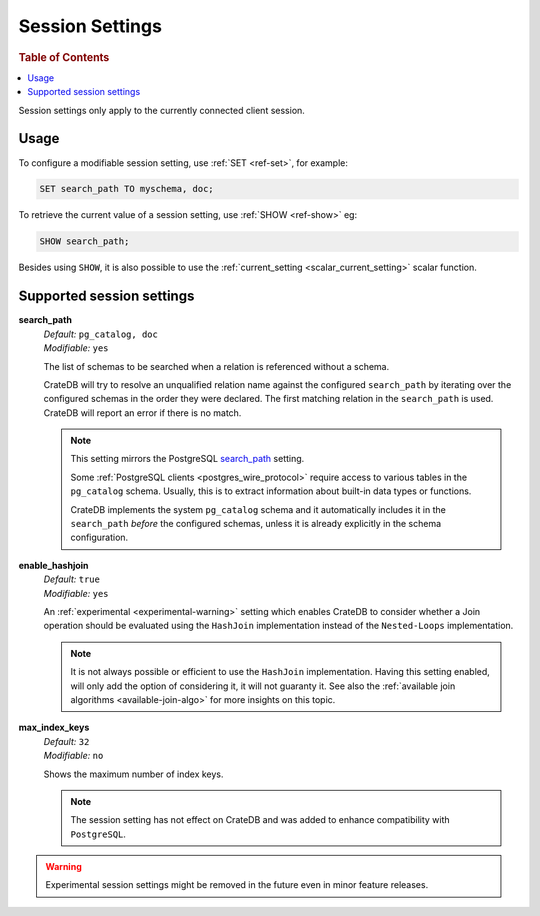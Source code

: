 .. _conf-session:

================
Session Settings
================

.. rubric:: Table of Contents

.. contents::
   :local:

Session settings only apply to the currently connected client session.

Usage
=====

To configure a modifiable session setting, use :ref:`SET <ref-set>`,
for example:

.. code-block:: sql

  SET search_path TO myschema, doc;

To retrieve the current value of a session setting, use :ref:`SHOW <ref-show>`
eg:

.. code-block:: sql

  SHOW search_path;

Besides using ``SHOW``, it is also possible to use the :ref:`current_setting
<scalar_current_setting>` scalar function.


Supported session settings
==========================

.. _conf-session-search-path:

**search_path**
  | *Default:* ``pg_catalog, doc``
  | *Modifiable:* ``yes``

  The list of schemas to be searched when a relation is referenced without a
  schema.

  CrateDB will try to resolve an unqualified relation name against the
  configured ``search_path`` by iterating over the configured schemas in the
  order they were declared. The first matching relation in the ``search_path``
  is used. CrateDB will report an error if there is no match.

  .. NOTE::

     This setting mirrors the PostgreSQL `search_path`_ setting.

     Some :ref:`PostgreSQL clients <postgres_wire_protocol>` require access to
     various tables in the ``pg_catalog`` schema. Usually, this is to extract
     information about built-in data types or functions.

     CrateDB implements the system ``pg_catalog`` schema and it automatically
     includes it in the ``search_path`` *before* the configured schemas, unless
     it is already explicitly in the schema configuration.

.. _conf-session-enable-hashjoin:

**enable_hashjoin**
  | *Default:* ``true``
  | *Modifiable:* ``yes``

  An :ref:`experimental <experimental-warning>` setting which enables CrateDB
  to consider whether a Join operation should be evaluated using the
  ``HashJoin`` implementation instead of the ``Nested-Loops`` implementation.

  .. NOTE::

     It is not always possible or efficient to use the ``HashJoin``
     implementation. Having this setting enabled, will only add the
     option of considering it, it will not guaranty it.
     See also the :ref:`available join algorithms
     <available-join-algo>` for more insights on this topic.

.. _conf-session-max_index_keys:

**max_index_keys**
  | *Default:* ``32``
  | *Modifiable:* ``no``

  Shows the maximum number of index keys.

  .. NOTE::

     The session setting has not effect on CrateDB and was added to enhance
     compatibility with ``PostgreSQL``.

.. _experimental-warning:

.. WARNING::

  Experimental session settings might be removed in the future
  even in minor feature releases.

.. _search_path: https://www.postgresql.org/docs/10/static/ddl-schemas.html#DDL-SCHEMAS-PATH
